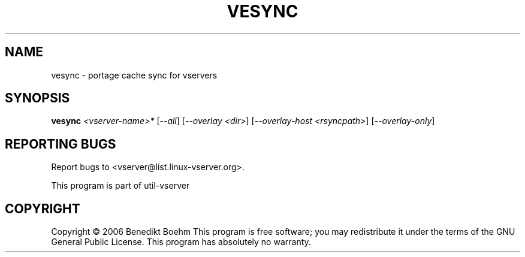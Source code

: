 .\" DO NOT MODIFY THIS FILE!  It was generated by help2man 1.41.2.
.TH VESYNC "8" "May 2013" "vesync  -- portage cache sync for vservers" "System Administration"
.SH NAME
vesync \- portage cache sync for vservers
.SH SYNOPSIS
.B vesync
\fI<vserver-name>* \fR[\fI--all\fR] [\fI--overlay <dir>\fR] [\fI--overlay-host <rsyncpath>\fR] [\fI--overlay-only\fR]
.SH "REPORTING BUGS"
Report bugs to <vserver@list.linux\-vserver.org>.
.PP
.br
This program is part of util\-vserver
.SH COPYRIGHT
Copyright \(co 2006 Benedikt Boehm
This program is free software; you may redistribute it under the terms of
the GNU General Public License.  This program has absolutely no warranty.
